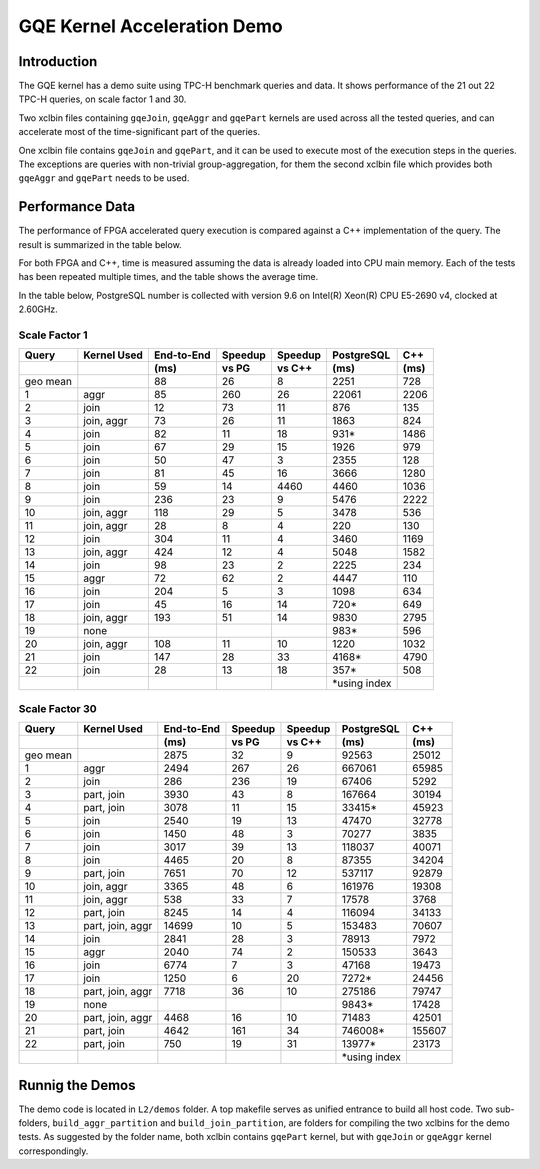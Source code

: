 .. 
   Copyright 2019 Xilinx, Inc.
  
   Licensed under the Apache License, Version 2.0 (the "License");
   you may not use this file except in compliance with the License.
   You may obtain a copy of the License at
  
       http://www.apache.org/licenses/LICENSE-2.0
  
   Unless required by applicable law or agreed to in writing, software
   distributed under the License is distributed on an "AS IS" BASIS,
   WITHOUT WARRANTIES OR CONDITIONS OF ANY KIND, either express or implied.
   See the License for the specific language governing permissions and
   limitations under the License.

.. _gqe_kernel_demo:

****************************
GQE Kernel Acceleration Demo
****************************

Introduction
============

The GQE kernel has a demo suite using TPC-H benchmark queries and data.
It shows performance of the 21 out 22 TPC-H queries, on scale factor 1 and 30.

Two xclbin files containing ``gqeJoin``, ``gqeAggr`` and ``gqePart`` kernels are used
across all the tested queries,
and can accelerate most of the time-significant part of the queries.

One xclbin file contains ``gqeJoin`` and ``gqePart``, and it can be used to execute most of the execution steps
in the queries. The exceptions are queries with non-trivial group-aggregation, for them the second xclbin file
which provides both ``gqeAggr`` and ``gqePart`` needs to be used.

Performance Data
================

The performance of FPGA accelerated query execution is compared against a C++ implementation of the query. 
The result is summarized in the table below.

For both FPGA and C++, time is measured assuming the data is already loaded into CPU main memory.
Each of the tests has been repeated multiple times, and the table shows the average time.

In the table below, PostgreSQL number is collected with version 9.6 on
Intel(R) Xeon(R) CPU E5-2690 v4, clocked at 2.60GHz.

Scale Factor 1
~~~~~~~~~~~~~~

+-------+-------------+------------+---------+---------+---------------+------+
| Query | Kernel Used | End-to-End | Speedup | Speedup | PostgreSQL    | C++  |
+-------+-------------+------------+---------+---------+---------------+------+
|       |             | (ms)       | vs PG   | vs C++  | (ms)          | (ms) |
+=======+=============+============+=========+=========+===============+======+
| geo   |             | 88         | 26      | 8       | 2251          | 728  |
| mean  |             |            |         |         |               |      |
+-------+-------------+------------+---------+---------+---------------+------+
| 1     | aggr        | 85         | 260     | 26      | 22061         | 2206 |
+-------+-------------+------------+---------+---------+---------------+------+
| 2     | join        | 12         | 73      | 11      | 876           | 135  |
+-------+-------------+------------+---------+---------+---------------+------+
| 3     | join, aggr  | 73         | 26      | 11      | 1863          | 824  |
+-------+-------------+------------+---------+---------+---------------+------+
| 4     | join        | 82         | 11      | 18      | 931\*         | 1486 |
+-------+-------------+------------+---------+---------+---------------+------+
| 5     | join        | 67         | 29      | 15      | 1926          | 979  |
+-------+-------------+------------+---------+---------+---------------+------+
| 6     | join        | 50         | 47      | 3       | 2355          | 128  |
+-------+-------------+------------+---------+---------+---------------+------+
| 7     | join        | 81         | 45      | 16      | 3666          | 1280 |
+-------+-------------+------------+---------+---------+---------------+------+
| 8     | join        | 59         | 14      | 4460    | 4460          | 1036 |
+-------+-------------+------------+---------+---------+---------------+------+
| 9     | join        | 236        | 23      | 9       | 5476          | 2222 |
+-------+-------------+------------+---------+---------+---------------+------+
| 10    | join, aggr  | 118        | 29      | 5       | 3478          | 536  |
+-------+-------------+------------+---------+---------+---------------+------+
| 11    | join, aggr  | 28         | 8       | 4       | 220           | 130  |
+-------+-------------+------------+---------+---------+---------------+------+
| 12    | join        | 304        | 11      | 4       | 3460          | 1169 |
+-------+-------------+------------+---------+---------+---------------+------+
| 13    | join, aggr  | 424        | 12      | 4       | 5048          | 1582 |
+-------+-------------+------------+---------+---------+---------------+------+
| 14    | join        | 98         | 23      | 2       | 2225          | 234  |
+-------+-------------+------------+---------+---------+---------------+------+
| 15    | aggr        | 72         | 62      | 2       | 4447          | 110  |
+-------+-------------+------------+---------+---------+---------------+------+
| 16    | join        | 204        | 5       | 3       | 1098          | 634  |
+-------+-------------+------------+---------+---------+---------------+------+
| 17    | join        | 45         | 16      | 14      | 720\*         | 649  |
+-------+-------------+------------+---------+---------+---------------+------+
| 18    | join, aggr  | 193        | 51      | 14      | 9830          | 2795 |
+-------+-------------+------------+---------+---------+---------------+------+
| 19    | none        |            |         |         | 983\*         | 596  |
+-------+-------------+------------+---------+---------+---------------+------+
| 20    | join, aggr  | 108        | 11      | 10      | 1220          | 1032 |
+-------+-------------+------------+---------+---------+---------------+------+
| 21    | join        | 147        | 28      | 33      | 4168\*        | 4790 |
+-------+-------------+------------+---------+---------+---------------+------+
| 22    | join        | 28         | 13      | 18      | 357\*         | 508  |
+-------+-------------+------------+---------+---------+---------------+------+
|       |             |            |         |         | \*using index |      |
+-------+-------------+------------+---------+---------+---------------+------+



Scale Factor 30
~~~~~~~~~~~~~~~

+-------+------------------+------------+---------+---------+---------------+--------+
| Query | Kernel Used      | End-to-End | Speedup | Speedup | PostgreSQL    | C++    |
+-------+------------------+------------+---------+---------+---------------+--------+
|       |                  | (ms)       | vs PG   | vs C++  | (ms)          | (ms)   |
+=======+==================+============+=========+=========+===============+========+
| geo   |                  | 2875       | 32      | 9       | 92563         | 25012  |
| mean  |                  |            |         |         |               |        |
+-------+------------------+------------+---------+---------+---------------+--------+
| 1     | aggr             | 2494       | 267     | 26      | 667061        | 65985  |
+-------+------------------+------------+---------+---------+---------------+--------+
| 2     | join             | 286        | 236     | 19      | 67406         | 5292   |
+-------+------------------+------------+---------+---------+---------------+--------+
| 3     | part, join       | 3930       | 43      | 8       | 167664        | 30194  |
+-------+------------------+------------+---------+---------+---------------+--------+
| 4     | part, join       | 3078       | 11      | 15      | 33415\*       | 45923  |
+-------+------------------+------------+---------+---------+---------------+--------+
| 5     | join             | 2540       | 19      | 13      | 47470         | 32778  |
+-------+------------------+------------+---------+---------+---------------+--------+
| 6     | join             | 1450       | 48      | 3       | 70277         | 3835   |
+-------+------------------+------------+---------+---------+---------------+--------+
| 7     | join             | 3017       | 39      | 13      | 118037        | 40071  |
+-------+------------------+------------+---------+---------+---------------+--------+
| 8     | join             | 4465       | 20      | 8       | 87355         | 34204  |
+-------+------------------+------------+---------+---------+---------------+--------+
| 9     | part, join       | 7651       | 70      | 12      | 537117        | 92879  |
+-------+------------------+------------+---------+---------+---------------+--------+
| 10    | join, aggr       | 3365       | 48      | 6       | 161976        | 19308  |
+-------+------------------+------------+---------+---------+---------------+--------+
| 11    | join, aggr       | 538        | 33      | 7       | 17578         | 3768   |
+-------+------------------+------------+---------+---------+---------------+--------+
| 12    | part, join       | 8245       | 14      | 4       | 116094        | 34133  |
+-------+------------------+------------+---------+---------+---------------+--------+
| 13    | part, join, aggr | 14699      | 10      | 5       | 153483        | 70607  |
+-------+------------------+------------+---------+---------+---------------+--------+
| 14    | join             | 2841       | 28      | 3       | 78913         | 7972   |
+-------+------------------+------------+---------+---------+---------------+--------+
| 15    | aggr             | 2040       | 74      | 2       | 150533        | 3643   |
+-------+------------------+------------+---------+---------+---------------+--------+
| 16    | join             | 6774       | 7       | 3       | 47168         | 19473  |
+-------+------------------+------------+---------+---------+---------------+--------+
| 17    | join             | 1250       | 6       | 20      | 7272\*        | 24456  |
+-------+------------------+------------+---------+---------+---------------+--------+
| 18    | part, join, aggr | 7718       | 36      | 10      | 275186        | 79747  |
+-------+------------------+------------+---------+---------+---------------+--------+
| 19    | none             |            |         |         | 9843\*        | 17428  |
+-------+------------------+------------+---------+---------+---------------+--------+
| 20    | part, join, aggr | 4468       | 16      | 10      | 71483         | 42501  |
+-------+------------------+------------+---------+---------+---------------+--------+
| 21    | part, join       | 4642       | 161     | 34      | 746008\*      | 155607 |
+-------+------------------+------------+---------+---------+---------------+--------+
| 22    | part, join       | 750        | 19      | 31      | 13977\*       | 23173  |
+-------+------------------+------------+---------+---------+---------------+--------+
|       |                  |            |         |         | \*using index |        |
+-------+------------------+------------+---------+---------+---------------+--------+


Runnig the Demos
================

The demo code is located in ``L2/demos`` folder.
A top makefile serves as unified entrance to build all host code.
Two sub-folders, ``build_aggr_partition`` and ``build_join_partition``, are folders for
compiling the two xclbins for the demo tests. As suggested by the folder name,
both xclbin contains ``gqePart`` kernel, but with ``gqeJoin`` or ``gqeAggr`` kernel correspondingly.

